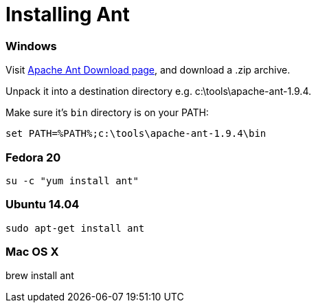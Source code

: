 = Installing Ant

:awestruct-layout: two-column
:toc:

toc::[]


=== Windows

Visit link:http://ant.apache.org/bindownload.cgi[Apache Ant Download page], and download a .zip archive.

Unpack it into a destination directory e.g. c:\tools\apache-ant-1.9.4.

Make sure it's `bin` directory is on your PATH:

`set PATH=%PATH%;c:\tools\apache-ant-1.9.4\bin`



=== Fedora 20

`su -c "yum install ant"`



=== Ubuntu 14.04

`sudo apt-get install ant`



=== Mac OS X

brew install ant
